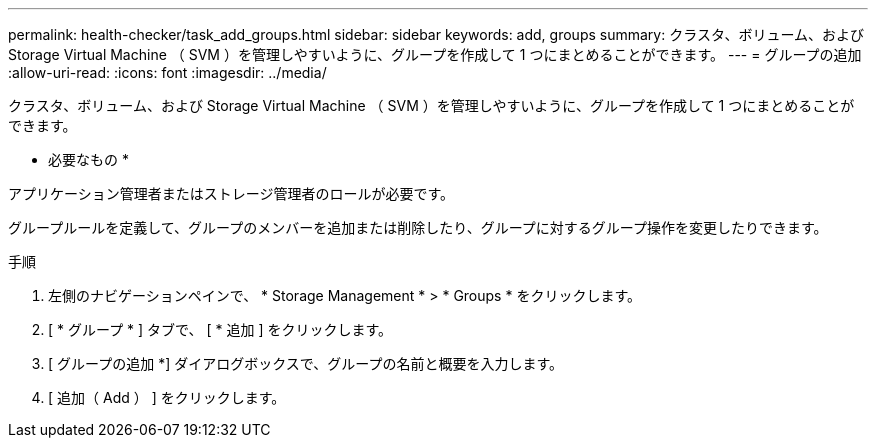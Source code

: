 ---
permalink: health-checker/task_add_groups.html 
sidebar: sidebar 
keywords: add, groups 
summary: クラスタ、ボリューム、および Storage Virtual Machine （ SVM ）を管理しやすいように、グループを作成して 1 つにまとめることができます。 
---
= グループの追加
:allow-uri-read: 
:icons: font
:imagesdir: ../media/


[role="lead"]
クラスタ、ボリューム、および Storage Virtual Machine （ SVM ）を管理しやすいように、グループを作成して 1 つにまとめることができます。

* 必要なもの *

アプリケーション管理者またはストレージ管理者のロールが必要です。

グループルールを定義して、グループのメンバーを追加または削除したり、グループに対するグループ操作を変更したりできます。

.手順
. 左側のナビゲーションペインで、 * Storage Management * > * Groups * をクリックします。
. [ * グループ * ] タブで、 [ * 追加 ] をクリックします。
. [ グループの追加 *] ダイアログボックスで、グループの名前と概要を入力します。
. [ 追加（ Add ） ] をクリックします。

